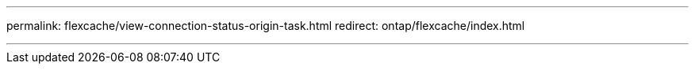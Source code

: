 ---
permalink: flexcache/view-connection-status-origin-task.html
redirect: ontap/flexcache/index.html

---
